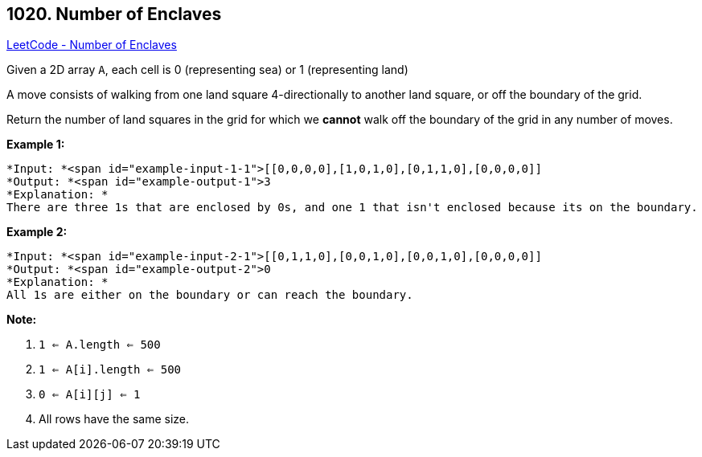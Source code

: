 == 1020. Number of Enclaves

https://leetcode.com/problems/number-of-enclaves/[LeetCode - Number of Enclaves]

Given a 2D array `A`, each cell is 0 (representing sea) or 1 (representing land)

A move consists of walking from one land square 4-directionally to another land square, or off the boundary of the grid.

Return the number of land squares in the grid for which we *cannot* walk off the boundary of the grid in any number of moves.

 

*Example 1:*

[subs="verbatim,quotes"]
----
*Input: *<span id="example-input-1-1">[[0,0,0,0],[1,0,1,0],[0,1,1,0],[0,0,0,0]]
*Output: *<span id="example-output-1">3
*Explanation: *
There are three 1s that are enclosed by 0s, and one 1 that isn't enclosed because its on the boundary.
----

*Example 2:*

[subs="verbatim,quotes"]
----
*Input: *<span id="example-input-2-1">[[0,1,1,0],[0,0,1,0],[0,0,1,0],[0,0,0,0]]
*Output: *<span id="example-output-2">0
*Explanation: *
All 1s are either on the boundary or can reach the boundary.

----

 

*Note:*


. `1 <= A.length <= 500`
. `1 <= A[i].length <= 500`
. `0 <= A[i][j] <= 1`
. All rows have the same size.

